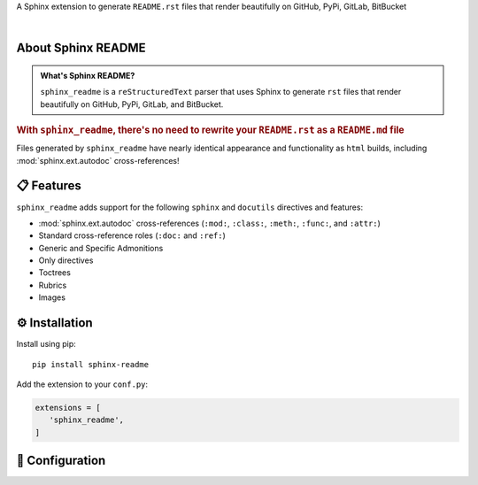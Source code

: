 .. meta::
   :author: Adam Korn
   :title: Sphinx README - Generate README.rst That Renders Beautifully on GitHub, PyPi, GitLab, BitBucket
   :description: Sphinx extension to generate reStructuredText README.rst files that render beautifully on GitHub, PyPi, GitLab, BitBucket

.. only:: pypi

   Sphinx README - Generate Beautiful ``README.rst`` for GitHub, PyPi, GitLab, BitBucket
   --------------------------------------------------------------------------------------

   .. image:: _static/logo_transparent.png
      :alt: Sphinx README: Generate Beautiful reStructuredText README.rst for GitHub, PyPi, GitLab, BitBucket
      :align: center
      :width: 25%

.. raw:: html

   <div align="center">

.. only:: readme

   .. image:: _static/logo_readme.png
      :alt: Sphinx README: Generate Beautiful reStructuredText README.rst for GitHub, PyPi, GitLab, BitBucket
      :align: center
      :width: 25%

.. only:: html

   .. image:: _static/logo_html.png
      :alt: Sphinx README: Generate Beautiful reStructuredText README.rst for GitHub, PyPi, GitLab, BitBucket
      :align: center
      :width: 25%

.. only:: readme

   .. raw:: html

      <h1>Sphinx README</h1>


.. only:: html

   .. raw:: html

      <span class="h1">Sphinx README</span>


A Sphinx extension to generate ``README.rst`` files that render beautifully on GitHub, PyPi, GitLab, BitBucket

.. only:: readme or pypi

   .. |RTD| replace:: **Explore the docs »**
   .. _RTD: https://sphinx-readme.readthedocs.io/en/latest/

   |RTD|_

.. only:: pypi

   |

.. image:: https://img.shields.io/pypi/v/sphinx-readme?color=eb5202
   :target: https://pypi.org/project/sphinx-readme
   :alt: PyPI Project for Sphinx README: Generate Beautiful reStructuredText README.rst for GitHub, PyPi, GitLab, BitBucket

.. image:: https://img.shields.io/badge/GitHub-sphinx--readme-4f1abc
   :target: https://github.com/tdkorn/sphinx-readme
   :alt: GitHub Repository for Sphinx README: Generate Beautiful reStructuredText README.rst for GitHub, PyPi, GitLab, BitBucket

.. image:: https://static.pepy.tech/personalized-badge/sphinx-readme?period=total&units=none&left_color=grey&right_color=blue&left_text=Downloads
   :target: https://pepy.tech/project/sphinx-readme
   :alt: Downloads for Sphinx README

.. image:: https://readthedocs.org/projects/sphinx-readme/badge/?version=latest
   :target: https://sphinx-readme.readthedocs.io/en/latest/?badge=latest
   :alt: Documentation for Sphinx README: Generate Beautiful reStructuredText README.rst for GitHub, PyPi, GitLab, BitBucket


.. raw:: html

   </div>

|

About Sphinx README
~~~~~~~~~~~~~~~~~~~~~~~

.. admonition:: What's Sphinx README?
   :class: about

   ``sphinx_readme`` is a ``reStructuredText`` parser that uses Sphinx
   to generate ``rst`` files that render beautifully on
   GitHub, PyPi, GitLab, and BitBucket.


.. rubric:: With ``sphinx_readme``, there's no need to rewrite your ``README.rst`` as a ``README.md`` file

Files generated by ``sphinx_readme`` have nearly identical appearance and functionality
as ``html`` builds, including :mod:`sphinx.ext.autodoc` cross-references!

.. only:: pypi

   |

.. image:: _static/demo/demo.gif
   :alt: Demonstration of how reStructuredText README.rst files generated by Sphinx README render on GitHub, PyPi, GitLab, BitBucket
   :width: 75%


📋 Features
~~~~~~~~~~~~

``sphinx_readme`` adds support for the following ``sphinx`` and ``docutils`` directives and features:

* :mod:`sphinx.ext.autodoc` cross-references (``:mod:``, ``:class:``, ``:meth:``, ``:func:``, and ``:attr:``)
* Standard cross-reference roles (``:doc:`` and ``:ref:``)
* Generic and Specific Admonitions
* Only directives
* Toctrees
* Rubrics
* Images


⚙ Installation
~~~~~~~~~~~~~~~~

Install using pip::

   pip install sphinx-readme


Add the extension to your ``conf.py``:

.. code-block:: python

   extensions = [
      'sphinx_readme',
   ]



🔧 Configuration
~~~~~~~~~~~~~~~~~

.. |linkcode| replace:: :mod:`sphinx.ext.linkcode`

.. only:: html or latex

   Please see :doc:`configuration/configuring`


.. only:: readme or pypi

   Please see :doc:`configuration/configuring` for full documentation on configuration variables


   Mandatory ``conf.py`` Values
   ==================================

   :confval:`html_context`
    A dictionary containing info about your repository (|sphinx_html_context|_)

     Type: ``dict``

    * At minimum, the username and repository name must be specified
    * Please see `HTML Context Settings <https://docs.readthedocs.io/en/stable/guides/edit-source-links-sphinx.html>`_
      to determine the correct dictionary keys for your hosting platform

   .. |sphinx_html_context| replace:: ``html_context``
   .. _sphinx_html_context: https://www.sphinx-doc.org/en/master/usage/configuration.html#confval-html_context

   |

   :confval:`html_baseurl`
    The base URL which points to the root of the HTML documentation (|sphinx_html_baseurl|_)

     Type: ``str``

   .. |sphinx_html_baseurl| replace:: ``html_baseurl``
   .. _sphinx_html_baseurl: https://www.sphinx-doc.org/en/master/usage/configuration.html#confval-html_baseurl

   |

   :confval:`readme_src_files`
    An individual or list of ``rst`` files to parse

     Type: ``Union[str, List]``

   .. important:: Filepaths should be specified relative to the source directory

   |

   :confval:`readme_docs_url_type`
    The documentation source to link to when resolving :mod:`~.sphinx.ext.autodoc` cross-references

     Type: ``str``

    Must be either ``"code"`` or ``"html"``

    * ``"code"``: uses |linkcode| to replace references with links to highlighted source code

      **Example**: :meth:`~.parse_intersphinx_nodes`


    * ``"html"``: replaces references with links to HTML documentation entries

      **Example**: |parse_intersphinx_nodes_html|_

   .. note:: If set to ``code``, then :code:`:attr:` cross-references will not be replaced with links

      * Instead, they'll be replaced with ``inline literals`` or left as is
      * Please see :confval:`readme_replace_attrs` and :confval:`readme_inline_markup`


   .. |parse_intersphinx_nodes_html| replace:: ``parse_intersphinx_nodes()``
   .. _parse_intersphinx_nodes_html: http://sphinx-readme.readthedocs.io/en/latest/parser.html#sphinx_readme.parser.READMEParser.parse_intersphinx_nodes


   .. include:: configuration/sample_conf.rst


   📚 Documentation
   ~~~~~~~~~~~~~~~~

   Full documentation can be found on |docs|_


   .. |docs| replace:: ``ReadTheDocs``
   .. _docs: https://sphinx-readme.readthedocs.io/en/latest
